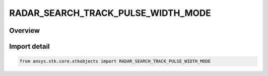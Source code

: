 RADAR_SEARCH_TRACK_PULSE_WIDTH_MODE
===================================

.. py:class:: ansys.stk.core.stkobjects.RADAR_SEARCH_TRACK_PULSE_WIDTH_MODE

   IntEnum


.. py:currentmodule:: RADAR_SEARCH_TRACK_PULSE_WIDTH_MODE

Overview
--------

.. tab-set::

    .. tab-item:: Members
        
        .. list-table::
            :header-rows: 0
            :widths: auto

            * - :py:attr:`~PULSE_WIDTH`
              - Pulse Width.

            * - :py:attr:`~DUTY_FACTOR`
              - Duty Factory.


Import detail
-------------

.. code-block:: python

    from ansys.stk.core.stkobjects import RADAR_SEARCH_TRACK_PULSE_WIDTH_MODE


